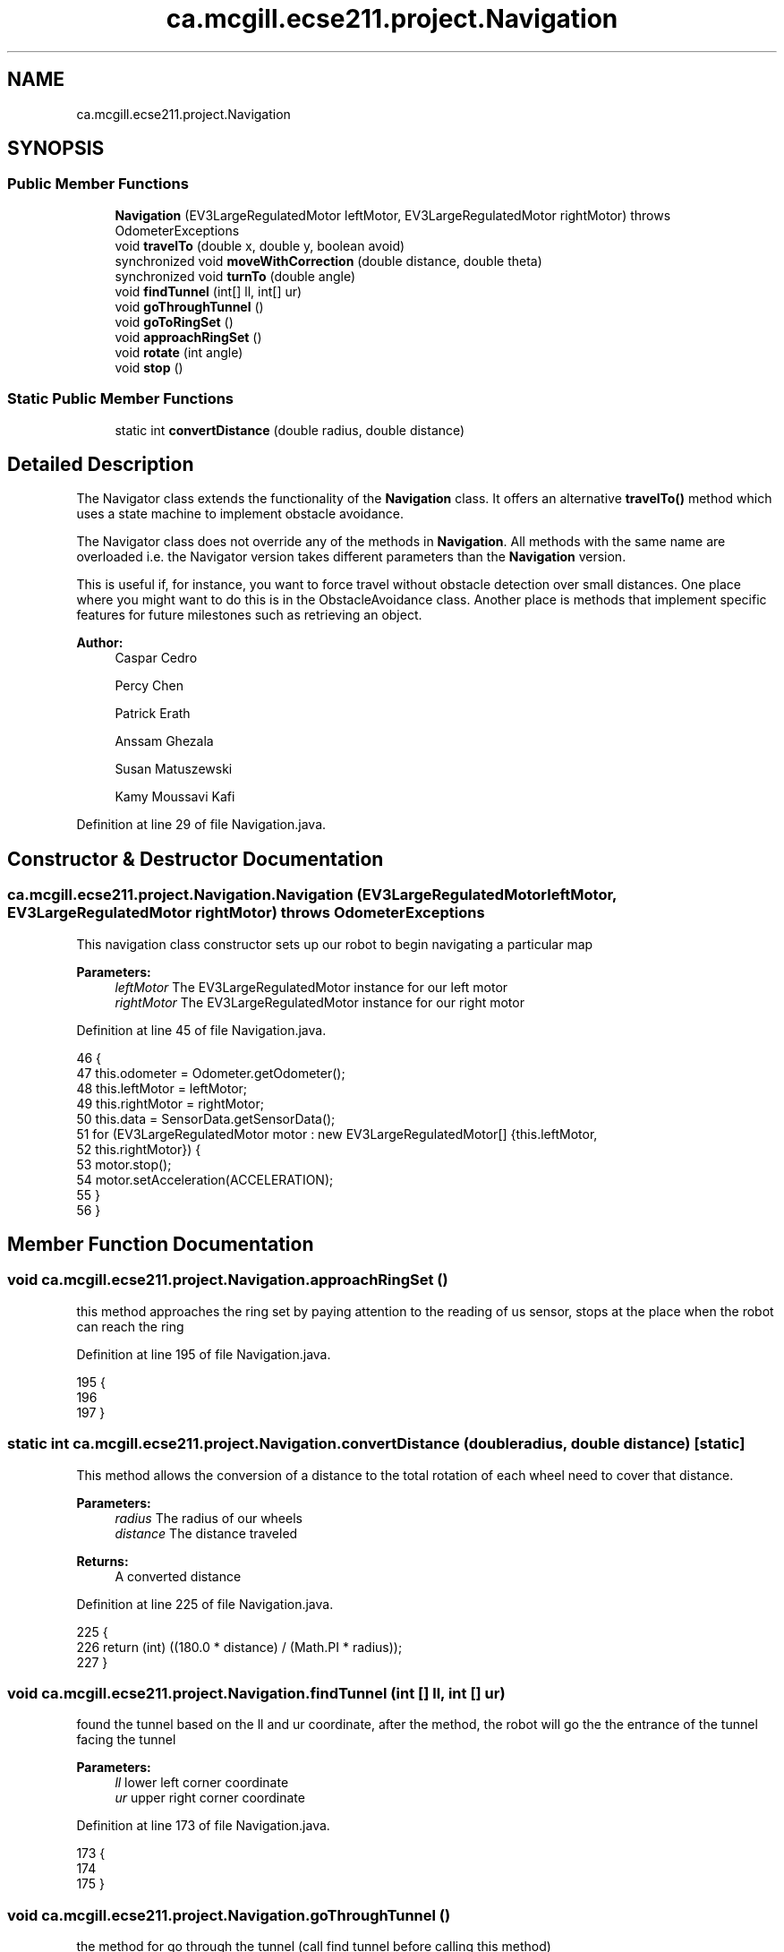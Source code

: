 .TH "ca.mcgill.ecse211.project.Navigation" 3 "Fri Nov 2 2018" "Version 1.0" "ECSE211 - Fall 2018 - Final Project" \" -*- nroff -*-
.ad l
.nh
.SH NAME
ca.mcgill.ecse211.project.Navigation
.SH SYNOPSIS
.br
.PP
.SS "Public Member Functions"

.in +1c
.ti -1c
.RI "\fBNavigation\fP (EV3LargeRegulatedMotor leftMotor, EV3LargeRegulatedMotor rightMotor)  throws OdometerExceptions "
.br
.ti -1c
.RI "void \fBtravelTo\fP (double x, double y, boolean avoid)"
.br
.ti -1c
.RI "synchronized void \fBmoveWithCorrection\fP (double distance, double theta)"
.br
.ti -1c
.RI "synchronized void \fBturnTo\fP (double angle)"
.br
.ti -1c
.RI "void \fBfindTunnel\fP (int[] ll, int[] ur)"
.br
.ti -1c
.RI "void \fBgoThroughTunnel\fP ()"
.br
.ti -1c
.RI "void \fBgoToRingSet\fP ()"
.br
.ti -1c
.RI "void \fBapproachRingSet\fP ()"
.br
.ti -1c
.RI "void \fBrotate\fP (int angle)"
.br
.ti -1c
.RI "void \fBstop\fP ()"
.br
.in -1c
.SS "Static Public Member Functions"

.in +1c
.ti -1c
.RI "static int \fBconvertDistance\fP (double radius, double distance)"
.br
.in -1c
.SH "Detailed Description"
.PP 
The Navigator class extends the functionality of the \fBNavigation\fP class\&. It offers an alternative \fBtravelTo()\fP method which uses a state machine to implement obstacle avoidance\&.
.PP
The Navigator class does not override any of the methods in \fBNavigation\fP\&. All methods with the same name are overloaded i\&.e\&. the Navigator version takes different parameters than the \fBNavigation\fP version\&.
.PP
This is useful if, for instance, you want to force travel without obstacle detection over small distances\&. One place where you might want to do this is in the ObstacleAvoidance class\&. Another place is methods that implement specific features for future milestones such as retrieving an object\&.
.PP
\fBAuthor:\fP
.RS 4
Caspar Cedro 
.PP
Percy Chen 
.PP
Patrick Erath 
.PP
Anssam Ghezala 
.PP
Susan Matuszewski 
.PP
Kamy Moussavi Kafi 
.RE
.PP

.PP
Definition at line 29 of file Navigation\&.java\&.
.SH "Constructor & Destructor Documentation"
.PP 
.SS "ca\&.mcgill\&.ecse211\&.project\&.Navigation\&.Navigation (EV3LargeRegulatedMotor leftMotor, EV3LargeRegulatedMotor rightMotor) throws \fBOdometerExceptions\fP"
This navigation class constructor sets up our robot to begin navigating a particular map
.PP
\fBParameters:\fP
.RS 4
\fIleftMotor\fP The EV3LargeRegulatedMotor instance for our left motor 
.br
\fIrightMotor\fP The EV3LargeRegulatedMotor instance for our right motor 
.RE
.PP

.PP
Definition at line 45 of file Navigation\&.java\&.
.PP
.nf
46                                 {
47     this\&.odometer = Odometer\&.getOdometer();
48     this\&.leftMotor = leftMotor;
49     this\&.rightMotor = rightMotor;
50     this\&.data = SensorData\&.getSensorData();
51     for (EV3LargeRegulatedMotor motor : new EV3LargeRegulatedMotor[] {this\&.leftMotor,
52         this\&.rightMotor}) {
53       motor\&.stop();
54       motor\&.setAcceleration(ACCELERATION);
55     }
56   }
.fi
.SH "Member Function Documentation"
.PP 
.SS "void ca\&.mcgill\&.ecse211\&.project\&.Navigation\&.approachRingSet ()"
this method approaches the ring set by paying attention to the reading of us sensor, stops at the place when the robot can reach the ring 
.PP
Definition at line 195 of file Navigation\&.java\&.
.PP
.nf
195                                 {
196     
197   }
.fi
.SS "static int ca\&.mcgill\&.ecse211\&.project\&.Navigation\&.convertDistance (double radius, double distance)\fC [static]\fP"
This method allows the conversion of a distance to the total rotation of each wheel need to cover that distance\&.
.PP
\fBParameters:\fP
.RS 4
\fIradius\fP The radius of our wheels 
.br
\fIdistance\fP The distance traveled 
.RE
.PP
\fBReturns:\fP
.RS 4
A converted distance 
.RE
.PP

.PP
Definition at line 225 of file Navigation\&.java\&.
.PP
.nf
225                                                                     {
226     return (int) ((180\&.0 * distance) / (Math\&.PI * radius));
227   }
.fi
.SS "void ca\&.mcgill\&.ecse211\&.project\&.Navigation\&.findTunnel (int [] ll, int [] ur)"
found the tunnel based on the ll and ur coordinate, after the method, the robot will go the the entrance of the tunnel facing the tunnel 
.PP
\fBParameters:\fP
.RS 4
\fIll\fP lower left corner coordinate 
.br
\fIur\fP upper right corner coordinate 
.RE
.PP

.PP
Definition at line 173 of file Navigation\&.java\&.
.PP
.nf
173                                              {
174     
175   }
.fi
.SS "void ca\&.mcgill\&.ecse211\&.project\&.Navigation\&.goThroughTunnel ()"
the method for go through the tunnel (call find tunnel before calling this method) 
.PP
Definition at line 180 of file Navigation\&.java\&.
.PP
.nf
180                                 {
181     
182   }
.fi
.SS "void ca\&.mcgill\&.ecse211\&.project\&.Navigation\&.goToRingSet ()"
this method navigate the robot to the ring set, find the right position of the ring set 
.PP
Definition at line 187 of file Navigation\&.java\&.
.PP
.nf
187                             {
188     
189   }
.fi
.SS "synchronized void ca\&.mcgill\&.ecse211\&.project\&.Navigation\&.moveWithCorrection (double distance, double theta)"
Move a certain distance with correction (using coordinate system) 
.PP
\fBParameters:\fP
.RS 4
\fIdistance\fP distance to cover 
.br
\fItheta\fP theta to be corrected each time 
.RE
.PP

.PP
Definition at line 104 of file Navigation\&.java\&.
.PP
.nf
104                                                                              {
105     leftMotor\&.setSpeed(FORWARD_SPEED);
106     rightMotor\&.setSpeed(FORWARD_SPEED);
107     int tiles = (int) distance;
108     double more = distance - tiles;
109     for (int i = 0; i < tiles; i++) {
110       moveOneTileWithCorrection(theta);
111     }
112     leftMotor\&.rotate(convertDistance(Game\&.WHEEL_RAD, more * Game\&.TILE), true);
113     rightMotor\&.rotate(convertDistance(Game\&.WHEEL_RAD, more * Game\&.TILE), true);
114   }
.fi
.SS "void ca\&.mcgill\&.ecse211\&.project\&.Navigation\&.rotate (int angle)"
Rotate the robot by certain angle
.PP
\fBParameters:\fP
.RS 4
\fIangle\fP The angle to rotate our robot to 
.RE
.PP

.PP
Definition at line 204 of file Navigation\&.java\&.
.PP
.nf
204                                 {
205     leftMotor\&.rotate(convertAngle(Game\&.WHEEL_RAD, Game\&.TRACK, angle), true);
206     rightMotor\&.rotate(-convertAngle(Game\&.WHEEL_RAD, Game\&.TRACK, angle), false);
207   }
.fi
.SS "void ca\&.mcgill\&.ecse211\&.project\&.Navigation\&.stop ()"
Stop the motor 
.PP
Definition at line 212 of file Navigation\&.java\&.
.PP
.nf
212                      {
213     leftMotor\&.stop(true);
214     rightMotor\&.stop(false);
215   }
.fi
.SS "void ca\&.mcgill\&.ecse211\&.project\&.Navigation\&.travelTo (double x, double y, boolean avoid)"
This method travel the robot to desired position by following the line (Always rotate 90 degree), along with a correction
.PP
When avoid=true, the nav thread will handle traveling\&. If you want to travel without avoidance, this is also possible\&. In this case, the method in the \fBNavigation\fP class is used\&.
.PP
\fBParameters:\fP
.RS 4
\fIx\fP The x coordinate to travel to (in cm) 
.br
\fIy\fP The y coordinate to travel to (in cm) 
.br
\fIavoid\fP the robot will pay attention to the distance from ultrasonic sensor to avoid abstacle when navigating 
.RE
.PP

.PP
Definition at line 70 of file Navigation\&.java\&.
.PP
.nf
70                                                           {
71     double dX = x - odometer\&.getXYT()[0];
72     double dY = y - odometer\&.getXYT()[1];
73     // double theta = Math\&.atan(dX / dY);
74     // if (dY < 0 && theta < Math\&.PI)
75     // theta += Math\&.PI;
76 
77     // Euclidean distance calculation\&.
78     // double distance = Math\&.sqrt(Math\&.pow(dX, 2) + Math\&.pow(dY, 2));
79     double theta = 0;
80     if (dX > 0) {
81       turnTo(90);
82       theta = 90;
83     } else if (dX < 0) {
84       turnTo(-90);
85       theta = -90;
86     }
87     moveWithCorrection(dX, theta);
88 
89     if (dY > 0) {
90       turnTo(0);
91       theta = 0;
92     } else if (dY < 0) {
93       turnTo(180);
94       theta = 180;
95     }
96     moveWithCorrection(dY, theta);
97   }
.fi
.SS "synchronized void ca\&.mcgill\&.ecse211\&.project\&.Navigation\&.turnTo (double angle)"
(\fIImprove\fP \fIConsider to discard\fP) This method is where the logic for the odometer will run\&. Use the methods provided from the OdometerData class to implement the odometer\&.
.PP
\fBParameters:\fP
.RS 4
\fIangle\fP The angle we want our robot to turn to (in degrees) 
.br
\fIasync\fP whether return instantaneously 
.RE
.PP

.PP
Definition at line 144 of file Navigation\&.java\&.
.PP
.nf
144                                                 {
145     double dTheta;
146 
147     dTheta = angle - odometer\&.getXYT()[2];
148     if (dTheta < 0)
149       dTheta += 360;
150 
151     // TURN RIGHT
152     if (dTheta > 180) {
153       leftMotor\&.setSpeed(ROTATE_SPEED);
154       rightMotor\&.setSpeed(ROTATE_SPEED);
155       leftMotor\&.rotate(-convertAngle(Game\&.WHEEL_RAD, Game\&.TRACK, 360 - dTheta), true);
156       rightMotor\&.rotate(convertAngle(Game\&.WHEEL_RAD, Game\&.TRACK, 360 - dTheta), false);
157     }
158     // TURN LEFT
159     else {
160       leftMotor\&.setSpeed(ROTATE_SPEED);
161       rightMotor\&.setSpeed(ROTATE_SPEED);
162       leftMotor\&.rotate(convertAngle(Game\&.WHEEL_RAD, Game\&.TRACK, dTheta), true);
163       rightMotor\&.rotate(-convertAngle(Game\&.WHEEL_RAD, Game\&.TRACK, dTheta), false);
164     }
165   }
.fi


.SH "Author"
.PP 
Generated automatically by Doxygen for ECSE211 - Fall 2018 - Final Project from the source code\&.
